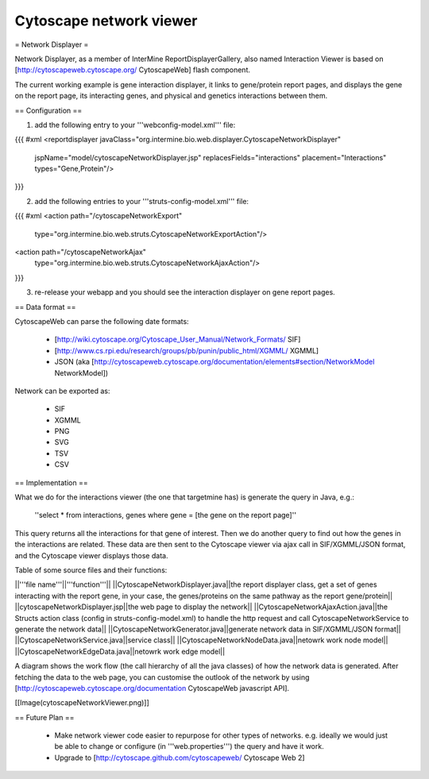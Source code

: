 Cytoscape network viewer
================================

= Network Displayer =

Network Displayer, as a member of InterMine ReportDisplayerGallery, also named Interaction Viewer is based on [http://cytoscapeweb.cytoscape.org/ CytoscapeWeb] flash component.

The current working example is gene interaction displayer, it links to gene/protein report pages, and displays the gene on the report page, its interacting genes, and physical and genetics interactions between them.

== Configuration ==

1. add the following entry to your '''webconfig-model.xml''' file:


{{{
#xml
<reportdisplayer javaClass="org.intermine.bio.web.displayer.CytoscapeNetworkDisplayer"
                jspName="model/cytoscapeNetworkDisplayer.jsp"
                replacesFields="interactions"
                placement="Interactions"
                types="Gene,Protein"/>
}}}

2. add the following entries to your '''struts-config-model.xml''' file:

{{{
#xml
<action path="/cytoscapeNetworkExport"
        type="org.intermine.bio.web.struts.CytoscapeNetworkExportAction"/>

<action path="/cytoscapeNetworkAjax"
        type="org.intermine.bio.web.struts.CytoscapeNetworkAjaxAction"/>

}}}

3. re-release your webapp and you should see the interaction displayer on gene report pages.

== Data format ==

CytoscapeWeb can parse the following date formats:

 * [http://wiki.cytoscape.org/Cytoscape_User_Manual/Network_Formats/ SIF]
 * [http://www.cs.rpi.edu/research/groups/pb/punin/public_html/XGMML/ XGMML]
 * JSON (aka [http://cytoscapeweb.cytoscape.org/documentation/elements#section/NetworkModel NetworkModel])

Network can be exported as:

 * SIF
 * XGMML
 * PNG
 * SVG
 * TSV
 * CSV

== Implementation ==

What we do for the interactions viewer (the one that targetmine has) is generate the query in Java, e.g.: 

    ''select * from interactions, genes where gene = [the gene on the report page]''

This query returns all the interactions for that gene of interest.  Then we do another query to find out how the genes in the interactions are
related.  These data are then sent to the Cytoscape viewer via ajax call in SIF/XGMML/JSON format, and the Cytoscape viewer displays those data.

Table of some source files and their functions:

||'''file name'''||'''function'''||
||CytoscapeNetworkDisplayer.java||the report displayer class, get a set of genes interacting with the report gene, in your case, the genes/proteins on the same pathway as the report gene/protein||
||cytoscapeNetworkDisplayer.jsp||the web page to display the network||
||CytoscapeNetworkAjaxAction.java||the Structs action class (config in struts-config-model.xml) to handle the http request and call CytoscapeNetworkService to generate the network data||
||CytoscapeNetworkGenerator.java||generate network data in SIF/XGMML/JSON format||
||CytoscapeNetworkService.java||service class||
||CytoscapeNetworkNodeData.java||netowrk work node model||
||CytoscapeNetworkEdgeData.java||netowrk work edge model||

A diagram shows the work flow (the call hierarchy of all the java classes) of how the network data is generated. After fetching the data to the web page, you can customise the outlook of the network by using [http://cytoscapeweb.cytoscape.org/documentation CytoscapeWeb javascript API].

[[Image(cytoscapeNetworkViewer.png)]]

== Future Plan ==

 * Make network viewer code easier to repurpose for other types of networks. e.g. ideally we would just be able to change or configure (in '''web.properties''') the query and have it work. 
 
 * Upgrade to [http://cytoscape.github.com/cytoscapeweb/ Cytoscape Web 2]

